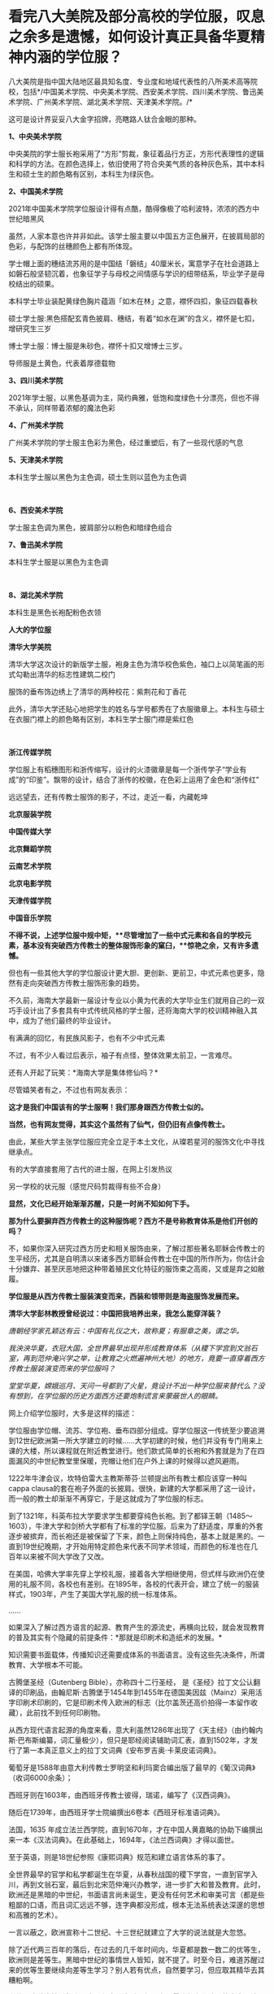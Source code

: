 * 看完八大美院及部分高校的学位服，叹息之余多是遗憾，如何设计真正具备华夏精神内涵的学位服？
八大美院是指中国大陆地区最具知名度、专业度和地域代表性的八所美术高等院校，包括*/中国美术学院、中央美术学院、西安美术学院、四川美术学院、鲁迅美术学院、广州美术学院、湖北美术学院、天津美术学院。/*

这可是设计界妥妥八大金字招牌，亮瞎路人钛合金眼的那种。

*1、中央美术学院*

中央美院的学士服长袍采用了“方形”剪裁，象征着品行方正，方形代表理性的逻辑和科学的方法。在颜色选择上，依旧使用了符合央美气质的各种灰色系，其中本科生和硕士生的颜色略有区别，本科生为绿灰色。 

[[./img/71-0.jpeg]]

[[./img/71-1.jpeg]]

[[./img/71-2.jpeg]]

[[./img/71-3.jpeg]]

[[./img/71-4.jpeg]]

[[./img/71-5.jpeg]]

[[./img/71-6.jpeg]]

[[./img/71-7.jpeg]]

[[./img/71-8.jpeg]]

*2、中国美术学院*

[[./img/71-9.jpeg]]

2021年中国美术学院学位服设计得有点酷，酷得像极了哈利波特，浓浓的西方中世纪暗黑风

[[./img/71-10.jpeg]]

[[./img/71-11.jpeg]]

[[./img/71-12.jpeg]]

虽然，人家本意也许并非如此。该学士服主要以中国五方正色展开，在披肩局部的色彩，与配饰的丝穗颜色上都有所体现。

学士帽上面的穗结流苏用的是中国结「磐结」40厘米长，寓意学子在社会道路上如磐石般坚韧沉着，也象征学子与母校之间情感与学识的纽带结系，毕业学子是母校结出的硕果。

[[./img/71-13.gif]]

[[./img/71-14.jpeg]]

本科学士毕业装配黄绿色胸片蕴涵「如木在林」之意，襟怀四扣，象征四载春秋

[[./img/71-15.jpeg]]

[[./img/71-16.jpeg]]

[[./img/71-17.jpeg]]

[[./img/71-18.jpeg]]

硕士学士服:黑色搭配玄青色披肩、穗结，有着“如水在渊”的含义，襟怀是七扣，增研究生三岁

[[./img/71-19.jpeg]]

博士学士服：博士服是朱砂色，襟怀十扣又增博士三岁。

导师服是土黄色，代表着厚德载物 

[[./img/71-20.jpeg]]

*3、四川美术学院*

[[./img/71-21.jpeg]]

2021年学士服，以黑色基调为主，简约典雅，低饱和度绿色十分漂亮，但也不得不承认，同样带着浓郁的魔法色彩

[[./img/71-22.jpeg]]

[[./img/71-23.jpeg]]

[[./img/71-24.jpeg]]

[[./img/71-25.jpeg]]

[[./img/71-26.jpeg]]

[[./img/71-27.jpeg]]

*4、广州美术学院*

广州美术学院的学士服主色彩为黑色，经过重塑后，有了一些现代感的气息

[[./img/71-28.jpeg]]

[[./img/71-29.jpeg]]

[[./img/71-30.jpeg]]

[[./img/71-31.jpeg]]

[[./img/71-32.jpeg]]

*5、天津美术学院*

本科生学士服以黑色为主色调，硕士生则以蓝色为主色调

[[./img/71-33.jpeg]]

[[./img/71-34.jpeg]]

[[./img/71-35.jpeg]]

[[./img/71-36.jpeg]]

[[./img/71-37.jpeg]]

[[./img/71-38.jpeg]]

 

*6、西安美术学院*

学士服主色调为黑色，披肩部分以粉色和暗绿色组合

[[./img/71-39.jpeg]]

[[./img/71-40.jpeg]]

[[./img/71-41.jpeg]]

[[./img/71-42.jpeg]]

[[./img/71-43.jpeg]]

*7、鲁迅美术学院*

本科生学士服是以黑色为主色调

[[./img/71-44.jpeg]]

[[./img/71-45.jpeg]]

[[./img/71-46.jpeg]]

[[./img/71-47.jpeg]]

[[./img/71-48.jpeg]]

[[./img/71-49.jpeg]]

 

*8、湖北美术学院*

本科生是黑色长袍配粉色衣领

[[./img/71-50.jpeg]]

[[./img/71-51.jpeg]]

[[./img/71-52.jpeg]]

[[./img/71-53.jpeg]]

[[./img/71-54.jpeg]]

*人大的学位服*

[[./img/71-55.png]]

*清华大学美院*

清华大学这次设计的新版学士服，袍身主色为清华校色紫色，袖口上以简笔画的形式勾勒出清华的标志性建筑二校门

服饰的垂布饰边绣上了清华的两种校花：紫荆花和丁香花

[[./img/71-56.jpeg]]

[[./img/71-57.jpeg]]

[[./img/71-58.jpeg]]

此外，清华大学还贴心地把学生的姓名与学号都秀在了衣服徽章上。本科生与硕士在衣服门襟上的颜色略有区别，本科生学士服门襟是紫红色

[[./img/71-59.jpeg]]

[[./img/71-60.jpeg]]

[[./img/71-61.jpeg]]

[[./img/71-62.jpeg]]

[[./img/71-63.jpeg]]

 

*浙江传媒学院*

学位服上有稻穗图形和浙传缩写，设计的火漆徽章是每一个浙传学子“学业有成”的“印鉴”。飘带的设计，结合了浙传的校徽，在色彩上运用了金色和“浙传红”

[[./img/71-64.jpeg]]

远远望去，还有传教士服饰的影子，不过，走近一看，内藏乾坤

[[./img/71-65.jpeg]]

[[./img/71-66.jpeg]]

[[./img/71-67.jpeg]]

[[./img/71-68.jpeg]]

[[./img/71-69.jpeg]]

[[./img/71-70.jpeg]]

[[./img/71-71.jpeg]]

*北京服装学院*

[[./img/71-72.jpeg]]

[[./img/71-73.jpeg]]

[[./img/71-74.jpeg]]

[[./img/71-75.jpeg]]

[[./img/71-76.jpeg]]

[[./img/71-77.jpeg]]

[[./img/71-78.jpeg]]

*中国传媒大学*

[[./img/71-79.jpeg]]

[[./img/71-80.jpeg]]

[[./img/71-81.jpeg]]

[[./img/71-82.jpeg]]

[[./img/71-83.jpeg]]

[[./img/71-84.jpeg]]

[[./img/71-85.jpeg]]

[[./img/71-86.jpeg]]

*北京舞蹈学院*

[[./img/71-87.jpeg]]

[[./img/71-88.jpeg]]

[[./img/71-89.jpeg]]

[[./img/71-90.jpeg]]

[[./img/71-91.jpeg]]

[[./img/71-92.jpeg]]

[[./img/71-93.jpeg]]

[[./img/71-94.jpeg]]

*云南艺术学院*

[[./img/71-95.jpeg]]

[[./img/71-96.jpeg]]

[[./img/71-97.jpeg]]

[[./img/71-98.jpeg]]

[[./img/71-99.jpeg]]

[[./img/71-100.jpeg]]

*北京电影学院*

[[./img/71-101.jpeg]]

[[./img/71-102.jpeg]]

[[./img/71-103.jpeg]]

[[./img/71-104.jpeg]]

[[./img/71-105.jpeg]]

[[./img/71-106.jpeg]]

*天津传媒学院*

[[./img/71-107.jpeg]]

[[./img/71-108.jpeg]]

[[./img/71-109.jpeg]]

*中国音乐学院*

[[./img/71-110.jpeg]]

[[./img/71-111.jpeg]]

[[./img/71-112.jpeg]]

[[./img/71-113.jpeg]]

*不得不说，上述学位服中规中矩，**尽管增加了一些中式元素和各自的学校元素，基本没有突破西方传教士的整体服饰形象的窠臼，**惊艳之余，又有许多遗憾。*

但也有一些其他大学的学位服设计更大胆、更创新、更前卫，中式元素也更多，隐然有走向突破西方传教士服饰形象的趋势。

不久前，海南大学最新一届设计专业以小黄为代表的大学毕业生们就用自己的一双巧手设计出了多套具有中式传统风格的学士服，还将海南大学的校训精神融入其中，成为了他们最终的毕业设计。

有满满的回忆，有民族风影子，也有不少中式元素

[[./img/71-114.jpeg]]

[[./img/71-115.jpeg]]

[[./img/71-116.jpeg]]

[[./img/71-117.jpeg]]

[[./img/71-118.jpeg]]

[[./img/71-119.jpeg]]

[[./img/71-120.jpeg]]

不过，有不少人看过后表示，袖子有点怪，整体效果太前卫，一言难尽。

还有人开起了玩笑：*海南大学是集体修仙吗？*

[[./img/71-121.jpeg]]

尽管嬉笑者有之，不过也有网友表示：

*这才是我们中国该有的学士服啊！我们那身跟西方传教士似的。*

*当然，也有网友觉得，其实这个虽然有了仙气，但仍旧有点像传教士。*

由此，某些大学主张学位服应完全立足于本土文化，从璨若星河的服饰文化中寻找继承点。

有的大学直接套用了古代的进士服，在网上引发热议

[[./img/71-122.jpeg]]

另一学校的状元服（感觉尺码剪裁得有些不合身）

[[./img/71-123.png]]

[[./img/71-124.png]]

[[./img/71-125.png]]

*显然，文化已经开始渐渐苏醒，只是一时尚不知如何下手。*

*那为什么要摒弃西方传教士的这种服饰呢？西方不是号称教育体系是他们开创的吗？*

不，如果你深入研究过西方历史和相关服饰由来，了解过那些著名耶稣会传教士的生平经历，尤其是自明清以来诸多西方耶稣会传教士在中国的所作所为，你估计会十分嫌弃、甚至厌恶地把这种带着殖民文化特征的服饰束之高阁，又或是弃之如敝履。

*学位服是从西方传教士服装演变而来，西装和领带则是海盗服饰发展而来。*

*清华大学彭林教授曾经说过：中国把我培养出来，我怎么能穿洋装？*

/唐朝经学家孔颖达有云：中国有礼仪之大，故称夏；有服章之美，谓之华。/

/我泱泱华夏，衣冠大国，全世界最早出现并形成教育体系（从稷下学宫到文翁石室，再到范仲淹兴学之举，让教育之火燃遍神州大地）的地方，竟要一直穿着西方传教士服装演变而来的学位服吗？/

/堂堂华夏，嫦娥巡月、天问一号都到了火星，竟设计不出一种学位服来替代么？没有想到，在学位服的历史方面西方还要炮制谎言来蒙蔽世人的眼睛。/

网上介绍学位服时，大多是这样的描述：

学位服由学位帽、流苏、学位袍、垂布四部分组成。穿学位服这一传统至少要追溯到12世纪欧洲第一所大学建立的时候......大学初建的时候，他们并没有专门用来上课的大楼，所以课程就在附近教堂进行。他们款式简单的长袍和外套就是为了在四面漏风的中世纪教堂里保暖，兜帽让他们在户外上课的时候得以遮风避雨。

[[./img/71-126.jpeg]]

1222年牛津会议，坎特伯雷大主教斯蒂芬·兰顿提出所有教士都应该穿一种叫cappa
clausa的套在袍子外面的长披肩。很快，新建的大学都采用了这一设计，而一般的教士却渐渐不再穿它，于是这就成为了学位服的标志。

[[./img/71-127.jpeg]]

到了1321年，科英布拉大学要求学生都要穿纯色长袍。到了都铎王朝（1485～1603），牛津大学和剑桥大学都有了标准的学位服。后来为了舒适度，厚重的外套逐步被摈弃，而长袍还是被保留了下来，颜色上则保持纯色，基本上就是黑的。一直到19世纪晚期，才开始用特定颜色来代表不同学术领域，而颜色的标准也在几百年以来被不同大学改了又改。

在美国，哈佛大学率先穿上学校礼服，接着各大学相继使用，但式样与欧洲仍在使用的礼服不同，各校也有差别。在1895年，各校的代表开会，建立了统一的服装样式，1903年，产生了美国大学礼服的统一标准体系。

......

如果深入了解过西方语言的起源、教育产生的源流史，再横向比较，就会发现教育的普及其实有个隐藏的前提条件：*那就是印刷术和造纸术的发展。*

知识需要书面载体，传播知识还需要成体系的书面语言。没有这些先决条件，所谓教育、大学根本不可能。

古腾堡圣经（Gutenberg Bible），亦称四十二行圣经，
是《圣经》拉丁文公认翻译的印刷品，由翰尼斯·古腾堡于1454年到1455年在德国美因兹（Mainz）采用活字印刷术印刷的，它是印刷术传入欧洲的标志（比尔盖茨还高价拍得一本留作收藏），此前找不到任何印刷物。

从西方现代语言起源的角度来看，意大利虽然1286年出现了《天主经》（由约翰内斯·巴布斯编纂，词汇量极少），但只是耶经阅读辅助词汇表，直到1502年，才发行了第一本真正意义上的拉丁文词典《安布罗吉奥·卡莱皮诺词典》。

葡萄牙是1588年由意大利传教士罗明坚和利玛窦合编出版了最早的《葡汉词典》（收词6000余条）；

西班牙则在1603年，由西班牙传教士彼得，瑞诺，编写了《汉西词典》。

随后在1739年，由西班牙学士院编撰出6卷本《西班牙标准语词典》。

法国，1635
年成立法兰西学院，直到1670年，才在中国人黄嘉略的协助下编撰出来一本《汉法词典》。在此基础上，1694年，《法兰西词典》才得以面世。

至于英语，则是18世纪参照《康熙词典》规范和建立语言体系的事了。

全世界最早的官学和私学都诞生在华夏，从春秋战国的稷下学宫，一直到官学入川，再到文翁石室，最后到北宋范仲淹兴办教学，进一步扩大和普及教育。此时，欧洲还是黑暗的中世纪，书面语言尚未诞生，更没有任何艺术和审美可言（都是些粗鄙的口语，而且词汇远远不够，连字典都没形成，根本无法系统表达深邃的思想和高雅的艺术）。

一言以蔽之，欧洲宣称十二世纪、十三世纪就建立了大学的说法就是大忽悠。

除了近代两三百年的落后，在过去的几千年时间内，华夏都是数一数二的优等生，欧洲则是差等生。黑暗中世纪的事情世人皆知，就不提了。时至今日，难道苏醒过来的优等生要继续向差等生学习？别人若有优点，自然要学习，但应取其精华去其糟粕啊。

*学位服这种事情看起来不大，但究其本质，却是文化侵略与文化认同的大事。涉及国家文化认同的事情从来不是小事。这不就是新时代的“指鹿为马”吗？*

国外的学位服分为以意大利、英国为代表的“欧派”和以美国为代表的所谓“美派”。“欧派”学位服保持着中世纪的风貌，有明显的“信仰时代”痕迹；而“美派”学位服，是在英国的学位服基础上进行的革新，但总体上保留了传教士的基因。

现代中国，方帽的学位礼服完全是进口的，是西方耶稣会士和天主教传教士在中国开办教会学校的附庸。鸦片战争后，传教士把学位服带到了中国，那些在欧洲和美国获得学位的人也把照片带回了中国，当时很多学者都为能穿上学位服而感到自豪。

1994，审定通过新中国自己的学位服样式，决定作为统一规范的学位服，向全国学位授予单位推荐使用，其他样式的学位服一律废止。

[[./img/71-128.jpeg]]

 

有兴趣的，还可以浏览一下此前的文章，看看西方历史是怎么来的：

#+begin_quote

一本《中国上古史》居然颠覆西方创世说、时空观、教会神权，掀起启蒙运动，迫使其历史发生翻天覆地的变化

昆羽继圣，公众号：昆羽继圣[[https://mp.weixin.qq.com/s?__biz=Mzg3MTc2OTExMA==&mid=2247484333&idx=1&sn=59a36459c82da224be72748045a1b2f0&chksm=cef836d4f98fbfc289bfa0e1048b2a97c03655b741e8b75b89d2528343a46bc6b4678eb15cdd#rd][一本《中国上古史》居然颠覆西方创世说、时空观、教会神权，掀起启蒙运动，迫使其历史发生翻天覆地的变化]]

#+end_quote

#+begin_quote

西方艺术的东方起源:绝大部分艺术知识和审美都来源于东方

昆羽继圣，公众号：昆羽继圣[[https://mp.weixin.qq.com/s?__biz=Mzg3MTc2OTExMA==&mid=2247484016&idx=1&sn=f3f2d381bebb7f2f133396eea68a8f16&chksm=cef83709f98fbe1f256a9368a123049ce6dd904678912bab4ec9dd3bb7b7362818faf3ac44c8#rd][西方艺术的东方起源:绝大部分艺术知识和审美都来源于东方]]

#+end_quote

读罢历史，审视当下。

难道，我们泱泱华夏，上下五千年，蚕丝发源地，衣冠上国，时至今日，竟然没有属于自己文化的学位服，这让人有点如鲠在喉，感情上难以接受。

孔颖达《春秋左传正义》云:“中国有礼仪之大,故称夏;有服章之美,谓之华。”

「夏」有高雅之意；「华」有服章之美，因此，设计时，应考虑“雅”与“美”。即从深层次体现“华夏”之精神内涵。

思前想后，兹提出如下设计思路，以供参考，以抛砖引玉，欢迎各路高手补充总结，百花齐放，形成一个又一个立足于本土、完全突破传教士形象的具体方案。

[[./img/71-129.jpeg]]

*学位服结构以“进士服”、“襕衫”为基础进行调整设计目前看来，最适合。*

*我们不妨先来看看古代科举与相关的服饰文化。*

科举，不仅是中国最早的“高考”，也是全世界最早的高考，始于隋文帝杨坚，继行于隋炀帝杨广，形成于唐，完备于宋，强化于明，至清逐渐趋向衰落。

何谓科举？“科举”即“分科举人、选拔人才”之意。

全世界现存最早的录取通知书是唐代出现的“泥金帖子”。

“泥金”手法是中国传统的高档装涂工艺，用金粉或金属粉制成金色涂料，用来装饰笺纸或调和在油漆中涂饰器物。

自唐代始，将“泥金”涂饰用于笺简上，为“进士及第、到家报喜”所用。

五代王仁裕《开元天宝遗事·泥金帖子》：“新进士才及第，以泥金书帖子附家书中，用报登科之喜。”

此后，唐朝又将“泥金帖子”升级成了“金花帖子”，即官方正式版科举录取通知书，又称为“榜贴”。

宋洪迈《容斋续笔·金花帖子》云：“唐进士登科，有金花帖子......以素绫为轴，贴以金花。”

宋人赵彦卫在《云麓漫钞》中有记载：“国初，循唐制，进士登第者，主文以黄花笺，长五寸许，阔半之，书其姓名，花押其下，护以大帖，又书姓名于帖面，而谓之榜帖，当时称为金花帖子。”“黄花笺”是一种洒金粉的顶级用笺，用此来书写通知书，可见其珍贵。

（上述内容均在*《昆羽继圣》四部曲之二“奇境历劫”*通过探花郎和榜下疯狂捉婿的神奇故事中有详细描述）

[[./img/71-130.jpeg]]

而进士及第后，学子便踏上了入仕、为官、为学的第一步。相当于今日大学毕业，即将踏上工作岗位。

*因此，考虑以进士服为基础，参考其服饰结构来设计学位服是合适的。*

科举考试发展至明代，殿试的各种程序和仪式已经相当完备，整个过程包括：拟定考题、殿考、阅卷读卷、传胪、赐状元朝服、赐宴礼部、上表谢恩、行释菜礼、题名立碑等多项活动。

根据《大明会典·殿试》记载，参与殿试的各类官员和考官们需要按照不同的流程仪式穿着不同的礼服。

从传胪仪式开始，新科进士们就要穿进士服了。赐状元朝服后，在赐宴礼部这个环节，官员穿常服，及第进士则亦穿进士礼服。此时，所有参加赐宴的官员和新科进士皆簪花一枝（袭宋制）。

[[./img/71-131.jpeg]]

/
/

/进士服，一般为廷试以后颁于国子监，等到传胪之日再穿服。上表谢恩后，再到孔子先师庙行礼，再改穿常服，而巾、袍一类礼服仍送国子监收藏。/

/在《明史·舆服志》中有记载，进士巾如乌纱帽，顶微平，展脚阔寸余，长五寸许，系以垂带，皂纱为之。深蓝罗袍，袖广而不杀，槐木笏，革带青鞓，饰以黑角，垂挞尾于后。笏用槐木。/

/簪翠叶绒花，其上有铜牌，鈒“恩荣宴”三字。/

/惟状元所簪花，枝叶皆银，饰以翠羽，其牌用银抹金。/

/翻译过来大意就是：/

/进士巾为黑色，纱质，巾式主体分上、下两层，下层以额头为势，呈圆形，上层以发髻为势，整体后缩耸起，顶呈微平方形。巾后两只展脚不长，脚端有垂带。/

/总体而言，进士巾采用了官员常服乌纱帽的帽体形式和公服幞头的直角形式，只是直角更短且两端有垂带。/

*学位服的帽子可以在此基础上进行拓展或改良设计，古代可以参考的冠帽式样很多。*

进士袍，为圆领右衽、深蓝色、罗质，袍领、袖、襟有青色缘边。

[[./img/71-132.jpeg]]

对比可知，进士袍其实是在襕衫的基础上发展而来的。这个款式可以继承和发扬，颜色可以自行选择、搭配。若求高贵典雅，图案纹样可以参考含有相应寓意的传统织锦纹样。还可以结合学校自身特点进行设计。

进士革带，青鞓，不装带饰，只有带尾状有挞尾。

进士靴，与官员的靴子相同，自赵武灵王将靴子引入中原后，秦汉时期靴子与战服搭配，北朝开始逐渐被文官穿着，至明代，靴子与官员的公服、常服搭配。

上朝用的笏板肯定不用，进士靴（白袜、黑履）也可以不予考虑，*因此可确定学位服组成结构：*

*1、进士巾（学位帽）：*沿用原进士巾，或参考二梁冠改良设计皆可，其实大帽也挺好。

[[./img/71-133.jpeg]]

大帽配襕衫也不难看，王安石大帽像

[[./img/71-134.jpeg]]

大帽

[[./img/71-135.jpeg]]

[[./img/71-136.jpeg]]

换个帽子

[[./img/71-137.jpeg]]

*2、进士袍（学位服）：*可参考唐宋不同襕衫设计，亦可在通天冠服或状元服绯罗圆领上汲取灵感。内衬白绢中单。

[[./img/71-138.jpeg]]

《新唐书·车服志》记载：“是时士人以棠苎襕衫为上服......中书令马周上议：“《礼》无服衫之文，三代之制有深衣。请加襕、袖、褾、襈，为士人上服......”

最右边的那个红装也是襕衫

[[./img/71-139.jpeg]]

襕衫（lán
shān）是汉服形制款式之一，始现于唐，兴于宋明，古时多为士人所服。因其于衫下施横襕为裳，故称“襕衫”。是一种裳下摆接一横襕的男人长衫。多为宋明时期学子所穿着。

[[./img/71-140.jpeg]]

《宋史·舆服志》记载“襕衫以白细布为之，圆领大袖，下施横襕为裳，腰间有襞积，进士、国子生、州县生服之”。

[[./img/71-141.jpeg]]

关于“襕”字最早的记述也刚好出现在北宋时期，官修的《集韵》中提到“衣与裳连曰襕。”但“襕衫”的起源却早在唐代就有了，唐时名画《步辇图》局部中的通译者所穿就是一件小袖圆领襕衫，那条“横襕”非常明显，只不过唐时期的襕颜色上与袍衫的主体用色相同，而不像北宋时期区别于袍身颜色更容易被识别到。

[[./img/71-142.jpeg]]

从唐到五代时期，襕衫一开始是士人的服饰，后来逐渐变成了官员的常服。五代时期的《文苑图》中盘肘于松树之上的文人穿的也是一件小袖圆领袍衫，下施“横襕”。

[[./img/71-143.jpeg]]

明代，圆领襕衫使用更是成为了秀才的主要服饰。明清时期经过本省各级考试入府、州、县的学者，通名生员，俗称秀才，亦称诸生。

画像中的男子头戴儒巾，身着襕衫，脚蹬皂皮靴。

[[./img/71-144.jpeg]]

戴儒巾、着襕衫是明代生员的主要服饰搭配。儒巾的外形为前低后高，在巾的顶部形成一个斜面，巾后垂有软带一对。《三才图会》中记载：“古者士衣逄（逢）掖之衣，冠章甫之冠，此今之士冠也，凡举人、未第者皆服之。”

[[./img/71-145.jpeg]]

明代襕衫除去了之前朝代一直保留的“膝襕”，用蓝色布料制作，所以也称为“蓝衫”。明代的襕衫衣身两侧有开衩，领部、袖缘、衣襟、底摆、双侧摆都镶有深青或者黑色的缘边，所以明代消失的横襕就演变成了下摆很宽的缘边了。

*3、进士革带（可以由此拓展，根据男女不同设计不同的大带、革带）*：原进士服为青鞓革带（外裱）。

/公侯驸马伯一品玉。二品犀。三品四品金。五品银鈒花。六品七品银。八品九品乌角。/

/嘉靖年记载蔽膝、大绶、佩玉都是系于革带上，因此革带之后无带版。但考虑明代革带一律虚束，这种悬系法非常不利于活动，且容像上也没见到此类形制，因此估计现实中这种系法并不普遍，另还有一种可能，即革带实束，则悬系无妨碍。/

脑洞可以开大一点，看看明代金钑斗牛纹带銙

[[./img/71-146.jpeg]]

[[./img/71-147.jpeg]]

*4、锦绶：*有条件的可以选择性设计。

文武官员穿朝服、祭服时，在身后佩挂大绶。大绶以织锦制成，大绶底部结有青色丝网并垂青丝穗，按品级织成不同花样，并有小绶编结悬挂带环二枚。

北京昌平明十三陵神道石像的大绶

[[./img/71-148.jpeg]]

[[./img/71-149.jpeg]]

[[./img/71-150.jpeg]]

嘉靖时期定大绶各照品级花样织造，绶环不织于大绶，以小绶编结悬挂。

/一品、绶用绿黄赤紫四色丝、织成云鹤四色花锦、下结青丝网。绶环二、用玉。/

/二品、绶用锦鸡，绶环用犀。余同一品。/

/三品、绶用黄绿赤紫四色丝、织成云孔雀花锦、下结青丝网。绶环二、用金。/

/四品、绶用云雁，余同三品。/

/五品、绶用黄绿赤紫四色丝、织成白鹇花锦、下结青丝网。绶环二、用银镀金。/

/六品七品、绶用黄绿赤三色丝、织成鹭鸶鸂鶒花锦、下结青丝网。绶环二、用银。/

/八品九品、绶用黄绿二色丝、织成黄鹂鹌鹑练鹊花锦、下结青丝网。绶环二、用铜。杂职未入流品人员照九品官。/

小绶，所指为两样，一是衮冕中与大绶为同等质地织造，较大绶小，用以挂玉佩。一是大绶上编结以挂绶环的织物带，用色各不同。朝服、祭服无写到小绶，但按会典插图、文臣石像及文字描写，可知大绶之上都有用到。

戴儒巾，穿襕衫，蓝丝绦，一手持翟，一手持毕业证（把图中的龠yuè，换成用红色锦丝带卷起来的毕业证，也不违和）

[[./img/71-151.jpeg]]

[[./img/71-152.jpeg]]

5、*佩玉：*有条件的可以选择性设计。

/明代一如诗传之制。去双滴及二珩。其三品以上用玉。四品以下用药玉。佩玉外亦有用纱袋，多为绛色。/

再来看看撷芳主人的设计：

乌纱帽、簪花、大红圆领（吉服）、缀本等补子、披红、本等革带、皂靴。

[[./img/71-153.jpeg]]

翟冠（珠翟数从品级）、大红通袖麒麟袍、本等革带、官绿裙。头上还需要戴盖头）

[[./img/71-154.jpeg]]

儒巾、簪花，青圆领，披红，丝绦，皂靴。生员也可以穿襕衫。

[[./img/71-155.jpeg]]

狄髻、全套头面、金凤（翟）簪、挑牌、大红通袖袍。头上还需要戴盖头。

[[./img/71-156.jpeg]]

 

话说，通天冠服也不赖啊

[[./img/71-157.jpeg]]

*华夏有最深厚的文化底蕴，千万不要放着宝藏视若无睹，而白白被别人挖走啊。*

实际上，国外大牌们经常研究中国古代的文化创意和设计，时不时拿来找“灵感”、抄作业。抄了以后，就说是它们自己设计的。

卡地亚经典猎豹胸针

[[./img/71-158.jpeg]]

西汉错金银镶嵌豹镇，中山靖王刘胜窦绾墓出土

[[./img/71-159.jpeg]]

[[./img/71-160.jpeg]]

卡地亚瑞兽手镯

[[./img/71-161.jpeg]]

故宫清藏品金天錾双龙戏珠镯

[[./img/71-162.jpeg]]

[[./img/71-163.jpeg]]

不仅如此，从西方（没有进入过青铜器时代）许多木质建筑框架中，也可以看出很多类似中国建筑的影子，著名建筑师威特鲁威在他的书里就*明确抄袭*了中国的抬梁式。

[[./img/71-164.jpeg]]

*绝大多数人不知道的是，西方所谓的文化艺术皆源自于东方。*

欧洲在17世纪末至18世纪末时长时间流行“中国热”，对中国风的狂热追逐曾经是当时欧洲社会的普遍时尚，还诞生这么一个词：*Chinoiserie，即中国风（来自法语
'chinois'） 。*

在18世纪从中国进口瓷器，丝绸，漆器是非常时髦的，这导致了许多外国设计师和工匠模仿亚洲设计。*中国风尚体现在当时整个欧洲社会中，并渗透到了欧洲人生活的各个层面，如日用物品、服饰、家居装饰、园林建筑等。*

在这种情况下，咱们*放着自己家里的东西不好好去学，不好好继承，还揪着一个传教士的服装不放*，实在是令人*汗颜啊汗颜*。

[[./img/71-165.jpeg]]

希望越来越多的大学能够认识到问题所在，扫除残存的殖民地文化因子，以进士服或襕衫为基础，结合通天冠服饰、状元服等元素，以及当下时代特点，设计一套既有文化传承，又适合当代的学位服。

***关注我，关注《昆羽继圣》，关注文史科普与生活资讯，发现一个不一样而有趣的世界*** 

[[./img/71-166.jpeg]]

